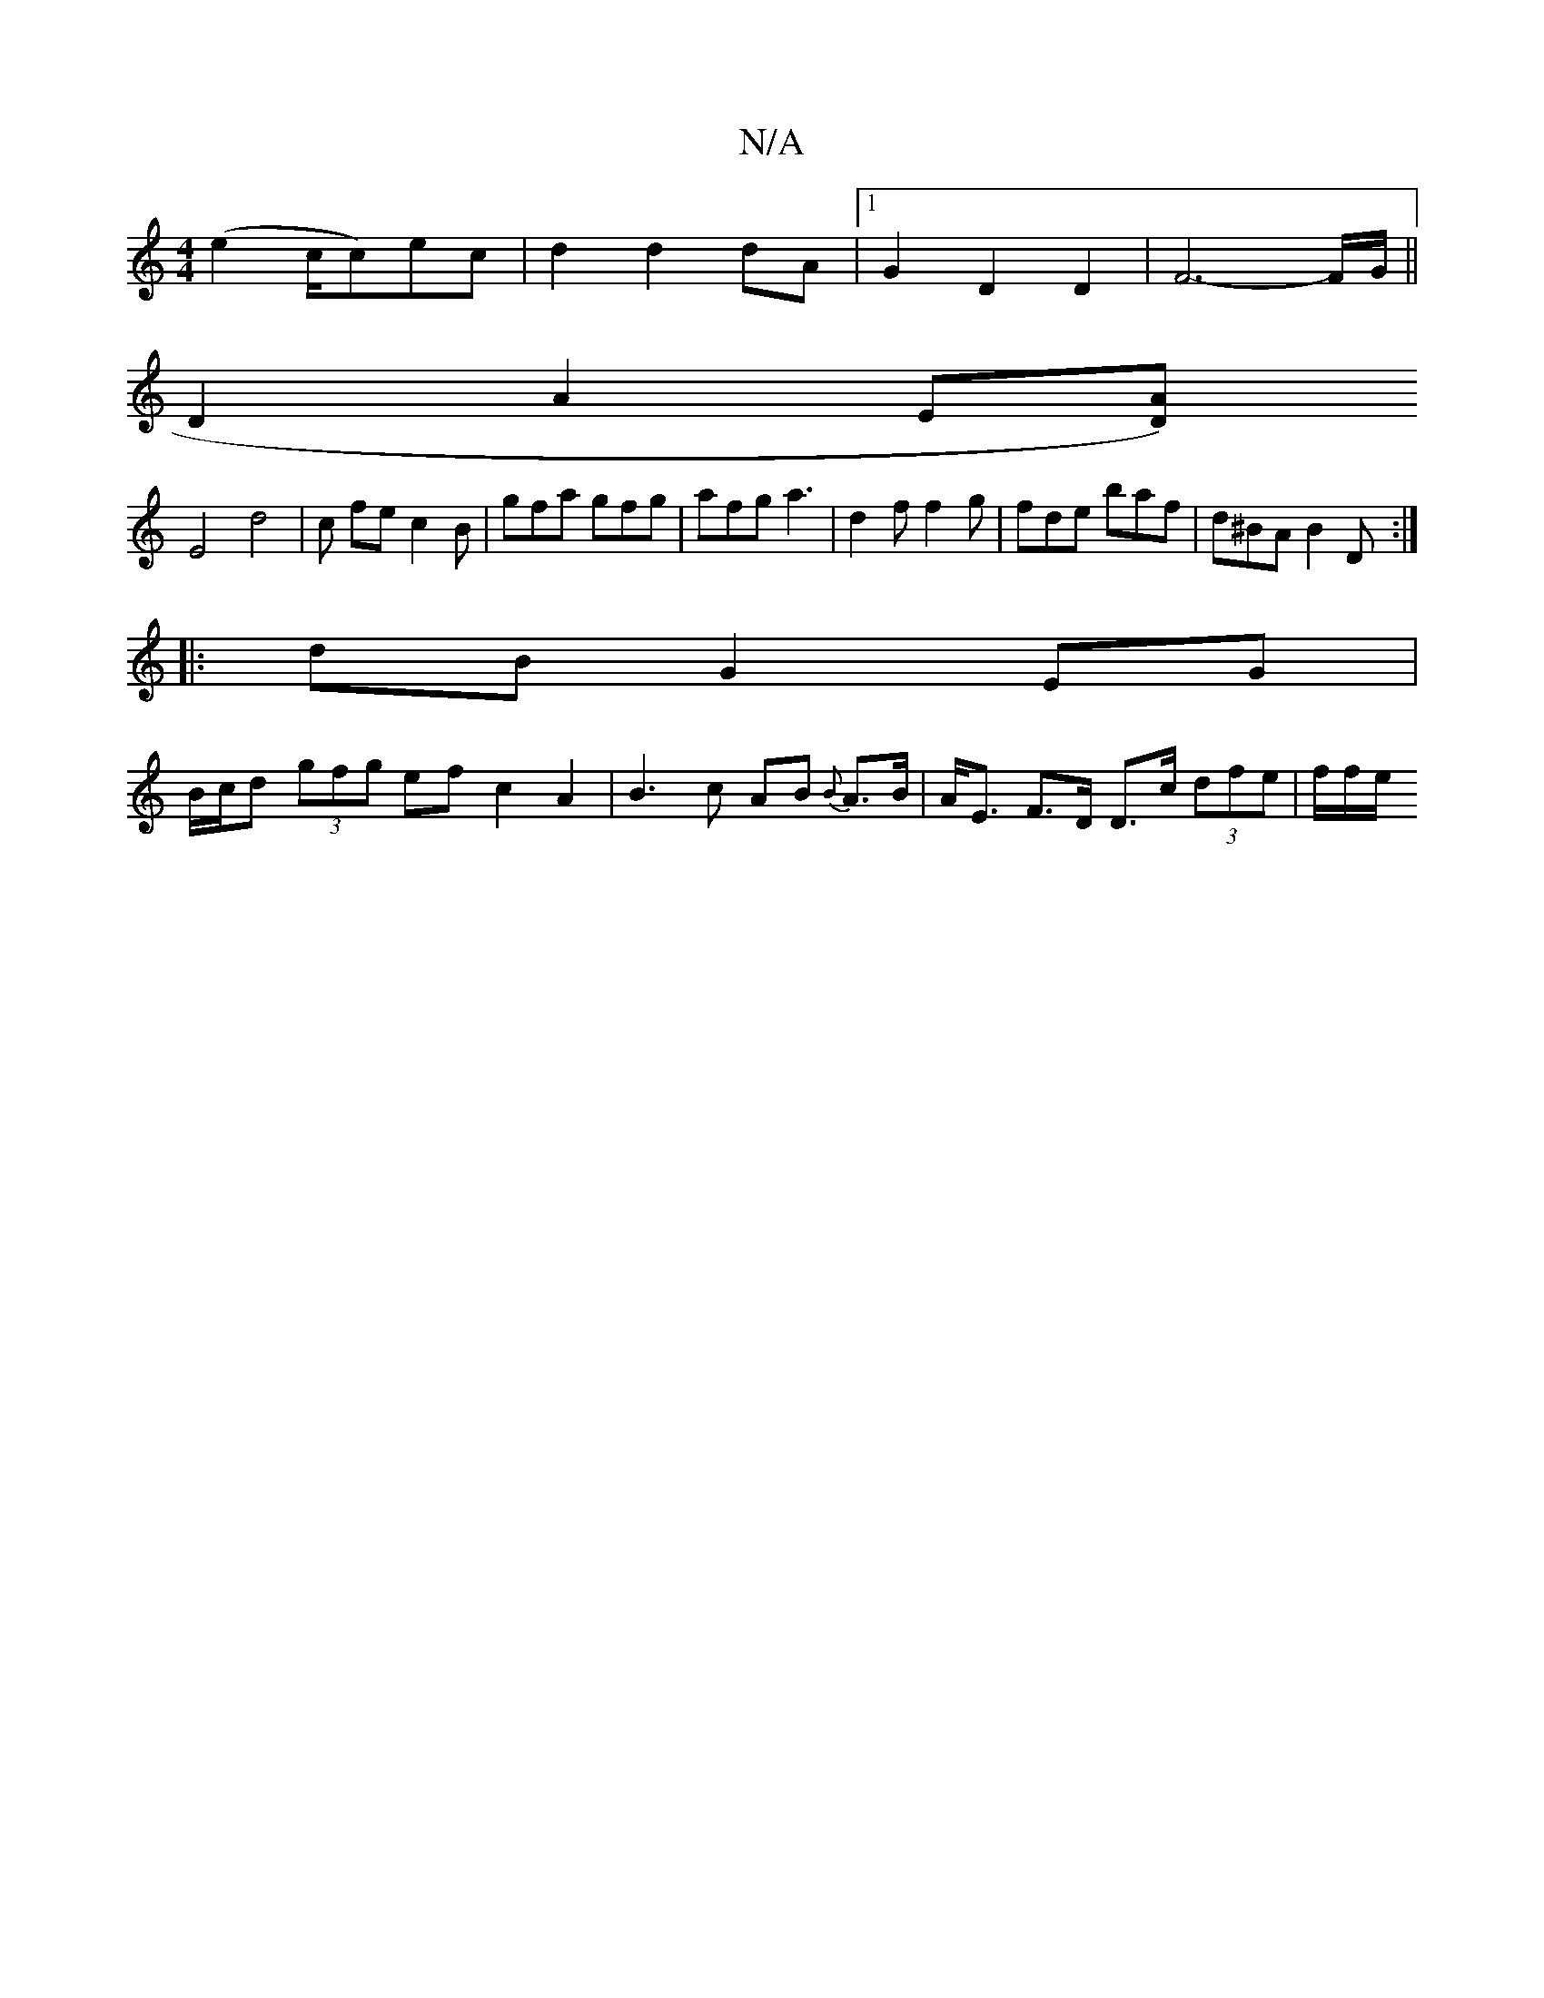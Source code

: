 X:1
T:N/A
M:4/4
R:N/A
K:Cmajor
 (e2 c/2c)ec | d2 d2 dA |[1 G2 D2 D2 | F6-F/G/ ||
D2 A2 E[AD) |
E4d4 | ck fe c2B|gfa gfg|afg a3|d2f f2g|fde baf|d^BA B2D:|
|:dB G2 EG |
B/c/d (3gfg ef c2 A2 | B3 c AB {B}A>B | A<E F>D D>c (3dfe|f/f/e/